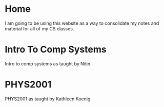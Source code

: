 #+hugo_base_dir: ../
#+hugo_section: ./

* Home
:PROPERTIES:
:EXPORT_FILE_NAME: _index
:END:
I am going to be using this website as a way to consolidate my notes and material for all of my CS classes.
* Intro To Comp Systems
:PROPERTIES:
:EXPORT_HUGO_SECTION: Intro-to-Comp-Systems
:EXPORT_FILE_NAME: _index
:END:
Intro to comp systems as taught by Nitin.
* PHYS2001
:PROPERTIES:
:EXPORT_HUGO_SECTION: PHYS2001
:EXPORT_FILE_NAME: _index
:END:
PHYS2001 as taught by Kathleen Koenig
